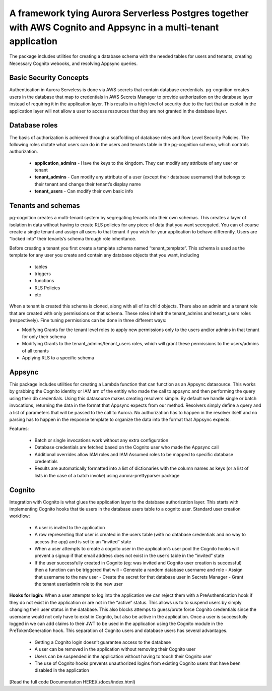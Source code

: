 
A framework tying Aurora Serverless Postgres together with AWS Cognito and Appsync in a multi-tenant application
=================================================================================================================

The package includes utilities for creating a database schema with the needed tables for users and tenants, creating Necessary Cognito webooks, and resolving Appsync queries.

Basic Security Concepts
------------------------

Authentication in Aurora Serveless is done via AWS secrets that contain database credentials. pg-cognition creates users in the database that map to credentials in AWS Secrets Manager to provide authorization
on the database layer instead of requiring it in the application layer. This results in a high level of security due to the fact that an exploit in the application layer will not allow a user to access resources
that they are not granted in the database layer.

Database roles
---------------

The basis of authorization is achieved through a scaffolding of database roles and Row Level Security Policies. The following roles dictate what users can do in the users and tenants table in the pg-cognition schema,
which controls authorization.

  + **application_admins** - Have the keys to the kingdom. They can modify any attribute of any user or tenant
  + **tenant_admins** - Can modify any attribute of a user (except their database username) that belongs to their tenant and change their tenant’s display name
  + **tenant_users** - Can modify their own basic info

Tenants and schemas
-------------------
pg-cognition creates a multi-tenant system by segregating tenants into their own schemas. This creates a layer of isolation in data without having to create RLS policies for any piece of data that you want secregated.
You can of course create a single tenant and assign all users to that tenant if you wish for your application to behave differently. Users are “locked into” their tenants’s schema through role inheritance.

Before creating a tenant you first create a template schema named “tenant_template”. This schema is used as the template for any user you create and contain any database objects that you want, including

  + tables
  + triggers
  + functions
  + RLS Policies
  + etc

When a tenant is created this schema is cloned, along with all of its child objects. There also an admin and a tenant role that are created with only permissions on that schema.
These roles inherit the tenant_admins and tenant_users roles (respectively). Fine tuning permissions can be done in three different ways:

+ Modifying Grants for the tenant level roles to apply new permissions only to the users and/or admins in that tenant for only their schema
+ Modifying Grants to the tenant_admins/tenant_users roles, which will grant these permissions to the users/admins of all tenants
+ Applying RLS to a specific schema

Appsync
-------

This package includes utilities for creating a Lambda function that can function as an Appsync datasource. This works by grabbing the Cognito identity or IAM arn of the entitiy
who made the call to appsync and then performing the query using their db credentials. Using this datasource makes creating resolvers simple. By default we handle single or batch
invocations, returning the data in the format that Appsync expects from our method. Resolvers simply define a query and a list of parameters that will be passed to the call to Aurora.
No authorization has to happen in the resolver itself and no parsing has to happen in the response template to organize the data into the format that Appsync expects.

Features:

  + Batch or single invocations work without any extra configuration
  + Database credentials are fetched based on the Cognito user who made the Appsync call
  + Additional overrides allow IAM roles and IAM Assumed roles to be mapped to specific database credentials
  + Results are automatically formatted into a list of dictionaries with the column names as keys (or a list of lists in the case of a batch invoke) using aurora-prettyparser package

Cognito
-------

Integration with Cognito is what glues the application layer to the database authorization layer. This starts with implementing Cognito hooks that tie users in the database users table to a cognito user.
Standard user creation workflow:

  + A user is invited to the application
  + A row representing that user is created in the users table (with no database credentials and no way to access the app) and is set to an “invited” state
  + When a user attempts to create a cognito user in the application’s user pool the Cognito hooks will prevent a signup if that email address does not exist in the user’s table in the “invited” state
  + If the user successfully created in Cognito (eg: was invited and Cognito user creation is successful) then a function can be triggered that will
    - Generate a random database username and role
    - Assign that username to the new user
    - Create the secret for that database user in Secrets Manager
    - Grant the tenant user/admin role to the new user

**Hooks for login:**
When a user attempts to log into the application we can reject them with a PreAuthentication hook if they do not exist in the application or are not in the “active” status. This allows us to to suspend users
by simply changing their user status in the database. This also blocks attemps to guess/brute force Cognito credentials since the username would not only have to exist in Cognito, but also be active in the application.
Once a user is successfully logged in we can add claims to their JWT to be used in the application using the Cognito module in the PreTokenGeneration hook.
This separation of Cognito users and database users has several advantages.

  + Getting a Cognito login doesn’t guarantee access to the database
  + A user can be removed in the application without removing their Cognito user
  + Users can be suspended in the application without having to touch their Cognito user
  + The use of Cognito hooks prevents unauthorized logins from existing Cognito users that have been disabled in the application

[Read the full code Documentation HERE](./docs/index.html)
